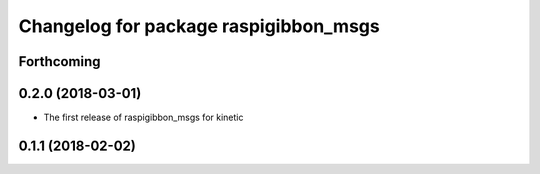 ^^^^^^^^^^^^^^^^^^^^^^^^^^^^^^^^^^^^^^
Changelog for package raspigibbon_msgs
^^^^^^^^^^^^^^^^^^^^^^^^^^^^^^^^^^^^^^

Forthcoming
-----------

0.2.0 (2018-03-01)
------------------
* The first release of raspigibbon_msgs for kinetic

0.1.1 (2018-02-02)
------------------
